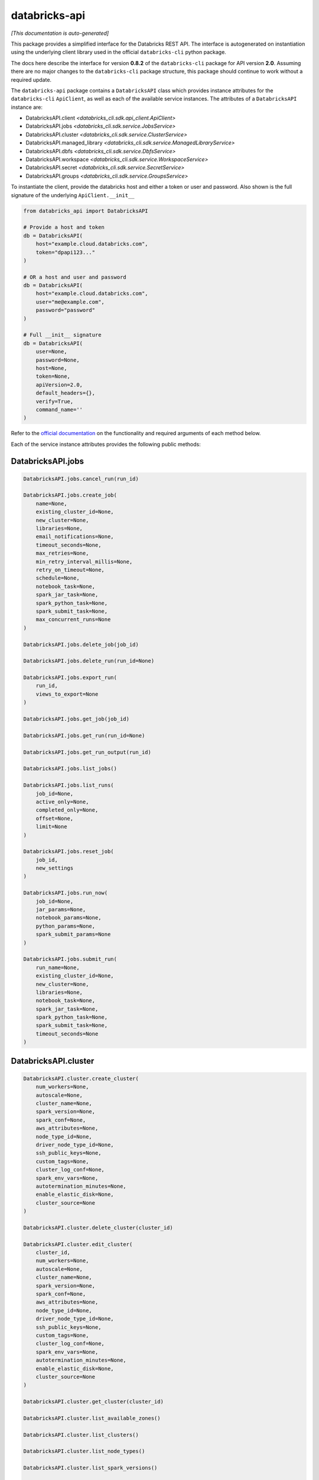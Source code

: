 databricks-api
==============

*[This documentation is auto-generated]*

This package provides a simplified interface for the Databricks REST API.
The interface is autogenerated on instantiation using the underlying client
library used in the official ``databricks-cli`` python package.

The docs here describe the interface for version **0.8.2** of
the ``databricks-cli`` package for API version **2.0**.
Assuming there are no major changes to the ``databricks-cli`` package
structure, this package should continue to work without a required update.

The ``databricks-api`` package contains a ``DatabricksAPI`` class which provides
instance attributes for the ``databricks-cli`` ``ApiClient``, as well as each of
the available service instances. The attributes of a ``DatabricksAPI`` instance are:

* DatabricksAPI.client *<databricks_cli.sdk.api_client.ApiClient>*
* DatabricksAPI.jobs *<databricks_cli.sdk.service.JobsService>*
* DatabricksAPI.cluster *<databricks_cli.sdk.service.ClusterService>*
* DatabricksAPI.managed_library *<databricks_cli.sdk.service.ManagedLibraryService>*
* DatabricksAPI.dbfs *<databricks_cli.sdk.service.DbfsService>*
* DatabricksAPI.workspace *<databricks_cli.sdk.service.WorkspaceService>*
* DatabricksAPI.secret *<databricks_cli.sdk.service.SecretService>*
* DatabricksAPI.groups *<databricks_cli.sdk.service.GroupsService>*

To instantiate the client, provide the databricks host and either a token or
user and password. Also shown is the full signature of the
underlying ``ApiClient.__init__``

.. code-block:: python

    from databricks_api import DatabricksAPI

    # Provide a host and token
    db = DatabricksAPI(
        host="example.cloud.databricks.com",
        token="dpapi123..."
    )

    # OR a host and user and password
    db = DatabricksAPI(
        host="example.cloud.databricks.com",
        user="me@example.com",
        password="password"
    )

    # Full __init__ signature
    db = DatabricksAPI(
        user=None,
        password=None,
        host=None,
        token=None,
        apiVersion=2.0,
        default_headers={},
        verify=True,
        command_name=''
    )

Refer to the `official documentation <https://docs.databricks.com/api/index.html>`_
on the functionality and required arguments of each method below.

Each of the service instance attributes provides the following public methods:

DatabricksAPI.jobs
------------------

.. code-block:: python

    DatabricksAPI.jobs.cancel_run(run_id)

    DatabricksAPI.jobs.create_job(
        name=None,
        existing_cluster_id=None,
        new_cluster=None,
        libraries=None,
        email_notifications=None,
        timeout_seconds=None,
        max_retries=None,
        min_retry_interval_millis=None,
        retry_on_timeout=None,
        schedule=None,
        notebook_task=None,
        spark_jar_task=None,
        spark_python_task=None,
        spark_submit_task=None,
        max_concurrent_runs=None
    )

    DatabricksAPI.jobs.delete_job(job_id)

    DatabricksAPI.jobs.delete_run(run_id=None)

    DatabricksAPI.jobs.export_run(
        run_id,
        views_to_export=None
    )

    DatabricksAPI.jobs.get_job(job_id)

    DatabricksAPI.jobs.get_run(run_id=None)

    DatabricksAPI.jobs.get_run_output(run_id)

    DatabricksAPI.jobs.list_jobs()

    DatabricksAPI.jobs.list_runs(
        job_id=None,
        active_only=None,
        completed_only=None,
        offset=None,
        limit=None
    )

    DatabricksAPI.jobs.reset_job(
        job_id,
        new_settings
    )

    DatabricksAPI.jobs.run_now(
        job_id=None,
        jar_params=None,
        notebook_params=None,
        python_params=None,
        spark_submit_params=None
    )

    DatabricksAPI.jobs.submit_run(
        run_name=None,
        existing_cluster_id=None,
        new_cluster=None,
        libraries=None,
        notebook_task=None,
        spark_jar_task=None,
        spark_python_task=None,
        spark_submit_task=None,
        timeout_seconds=None
    )


DatabricksAPI.cluster
---------------------

.. code-block:: python

    DatabricksAPI.cluster.create_cluster(
        num_workers=None,
        autoscale=None,
        cluster_name=None,
        spark_version=None,
        spark_conf=None,
        aws_attributes=None,
        node_type_id=None,
        driver_node_type_id=None,
        ssh_public_keys=None,
        custom_tags=None,
        cluster_log_conf=None,
        spark_env_vars=None,
        autotermination_minutes=None,
        enable_elastic_disk=None,
        cluster_source=None
    )

    DatabricksAPI.cluster.delete_cluster(cluster_id)

    DatabricksAPI.cluster.edit_cluster(
        cluster_id,
        num_workers=None,
        autoscale=None,
        cluster_name=None,
        spark_version=None,
        spark_conf=None,
        aws_attributes=None,
        node_type_id=None,
        driver_node_type_id=None,
        ssh_public_keys=None,
        custom_tags=None,
        cluster_log_conf=None,
        spark_env_vars=None,
        autotermination_minutes=None,
        enable_elastic_disk=None,
        cluster_source=None
    )

    DatabricksAPI.cluster.get_cluster(cluster_id)

    DatabricksAPI.cluster.list_available_zones()

    DatabricksAPI.cluster.list_clusters()

    DatabricksAPI.cluster.list_node_types()

    DatabricksAPI.cluster.list_spark_versions()

    DatabricksAPI.cluster.resize_cluster(
        cluster_id,
        num_workers=None,
        autoscale=None
    )

    DatabricksAPI.cluster.restart_cluster(cluster_id)

    DatabricksAPI.cluster.start_cluster(cluster_id)


DatabricksAPI.managed_library
-----------------------------

.. code-block:: python

    DatabricksAPI.managed_library.all_cluster_statuses()

    DatabricksAPI.managed_library.cluster_status(cluster_id)

    DatabricksAPI.managed_library.install_libraries(
        cluster_id,
        libraries=None
    )

    DatabricksAPI.managed_library.uninstall_libraries(
        cluster_id,
        libraries=None
    )


DatabricksAPI.dbfs
------------------

.. code-block:: python

    DatabricksAPI.dbfs.add_block(
        handle,
        data
    )

    DatabricksAPI.dbfs.close(handle)

    DatabricksAPI.dbfs.create(
        path,
        overwrite=None
    )

    DatabricksAPI.dbfs.delete(
        path,
        recursive=None
    )

    DatabricksAPI.dbfs.get_status(path)

    DatabricksAPI.dbfs.list(path)

    DatabricksAPI.dbfs.mkdirs(path)

    DatabricksAPI.dbfs.move(
        source_path,
        destination_path
    )

    DatabricksAPI.dbfs.put(
        path,
        contents=None,
        overwrite=None
    )

    DatabricksAPI.dbfs.read(
        path,
        offset=None,
        length=None
    )


DatabricksAPI.workspace
-----------------------

.. code-block:: python

    DatabricksAPI.workspace.delete(
        path,
        recursive=None
    )

    DatabricksAPI.workspace.export_workspace(
        path,
        format=None,
        direct_download=None
    )

    DatabricksAPI.workspace.get_status(path)

    DatabricksAPI.workspace.import_workspace(
        path,
        format=None,
        language=None,
        content=None,
        overwrite=None
    )

    DatabricksAPI.workspace.list(path)

    DatabricksAPI.workspace.mkdirs(path)


DatabricksAPI.secret
--------------------

.. code-block:: python

    DatabricksAPI.secret.create_scope(
        scope,
        initial_manage_principal=None
    )

    DatabricksAPI.secret.delete_acl(
        scope,
        principal
    )

    DatabricksAPI.secret.delete_scope(scope)

    DatabricksAPI.secret.delete_secret(
        scope,
        key
    )

    DatabricksAPI.secret.get_acl(
        scope,
        principal
    )

    DatabricksAPI.secret.list_acls(scope)

    DatabricksAPI.secret.list_scopes()

    DatabricksAPI.secret.list_secrets(scope)

    DatabricksAPI.secret.put_acl(
        scope,
        principal,
        permission
    )

    DatabricksAPI.secret.put_secret(
        scope,
        key,
        string_value=None,
        bytes_value=None
    )


DatabricksAPI.groups
--------------------

.. code-block:: python

    DatabricksAPI.groups.add_to_group(
        parent_name,
        user_name=None,
        group_name=None
    )

    DatabricksAPI.groups.create_group(group_name)

    DatabricksAPI.groups.get_group_members(group_name)

    DatabricksAPI.groups.get_groups()

    DatabricksAPI.groups.get_groups_for_principal(
        user_name=None,
        group_name=None
    )

    DatabricksAPI.groups.remove_from_group(
        parent_name,
        user_name=None,
        group_name=None
    )

    DatabricksAPI.groups.remove_group(group_name)


